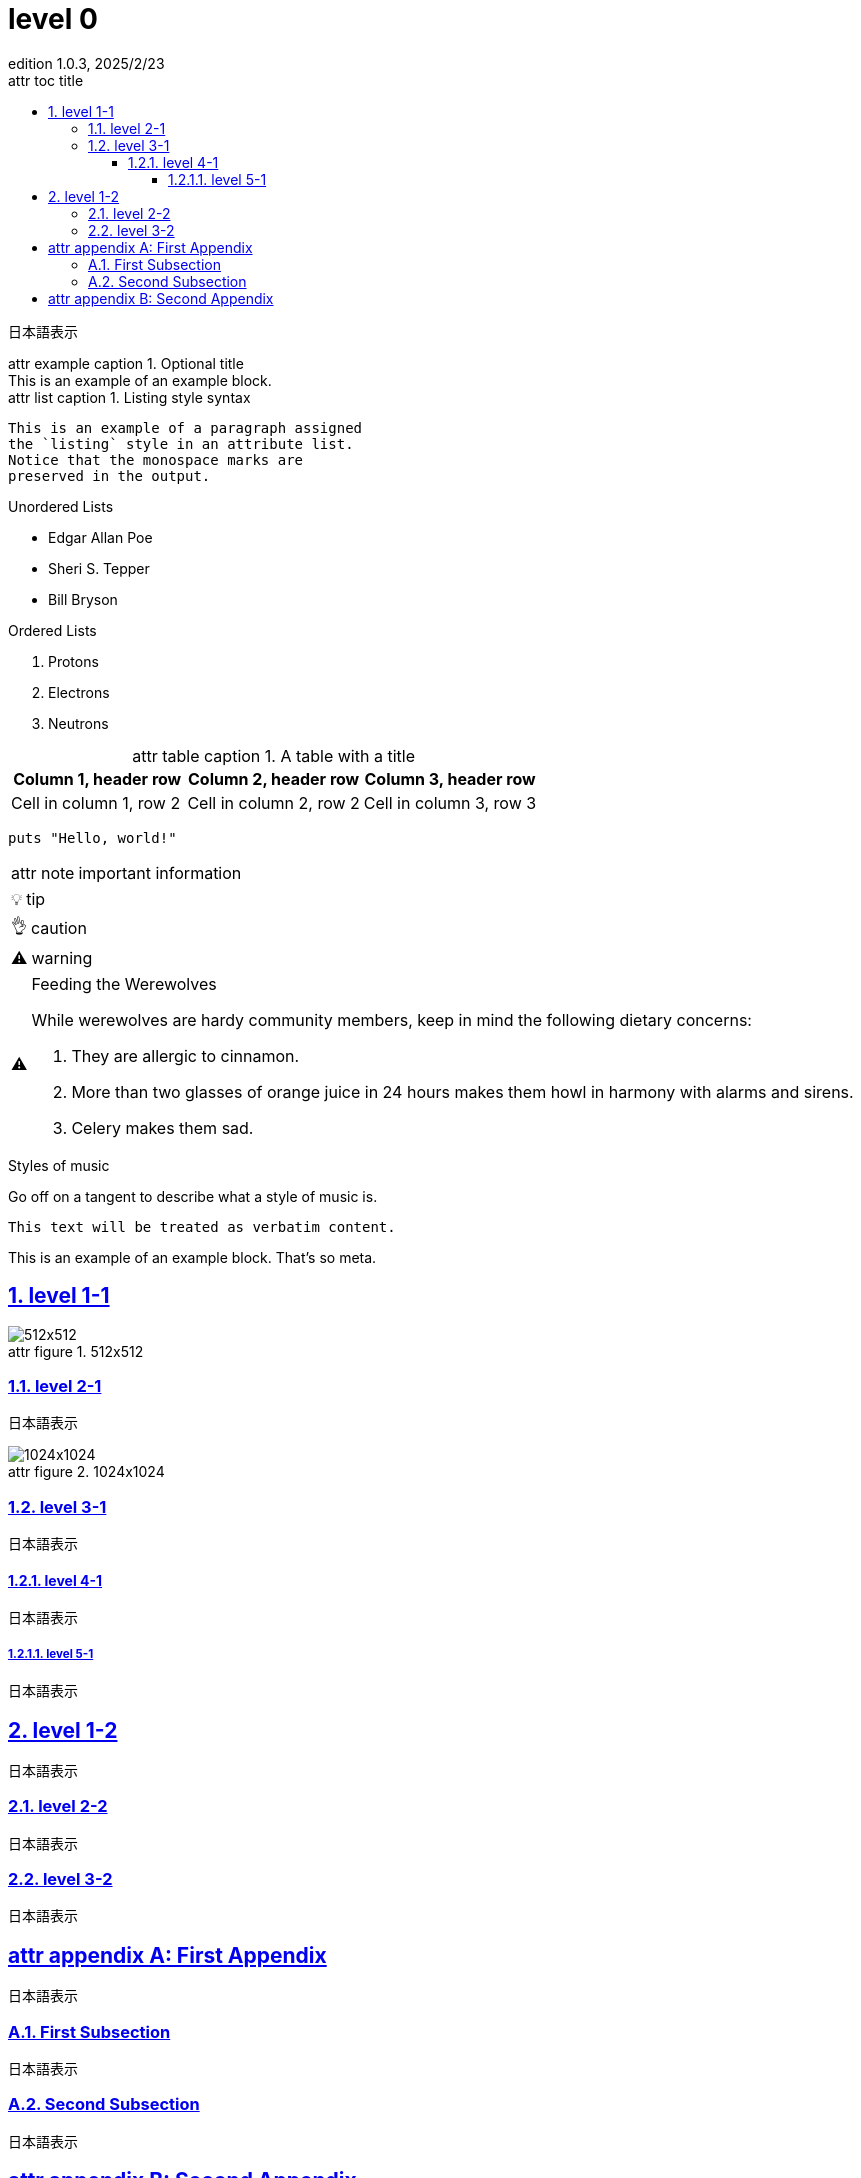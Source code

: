 // https://docs.asciidoctor.org/asciidoc/latest/attributes/document-attributes-ref/
:doctype: book
:scripts: cjk
// imageファイルの場所を指定する
:imagesdir: ./images
// 効果不明
:lang: ja
// セクション番号の深さ
:sectnumlevels: 4
// セクション番号
:sectnums:
// セクションタイトルをリンクにする htmlの時だけ効果あり？
:sectlinks:
// 目次に表示する最大セクションレベル
:toclevels: 4
// 目次のタイトル
:toc-title: attr toc title
// レベル１のセクションに"Chapter"というラベルを付ける 
:chapter-signifier:
// 図のキャプション
:figure-caption: attr figure
// テーブルのキャプション
:table-caption: attr table caption
// [example] のキャプション
:example-caption: attr example caption
// [appendix] のキャプション
:appendix-caption: attr appendix
// [listing] のキャプション
:listing-caption: attr list caption
// [NOTE] のキャプション
:note-caption: attr note
// [TIP] のキャプション
:tip-caption: 💡
// [CAUTION] のキャプション
:caution-caption: 👌
// [WARNING] のキャプション
:warning-caption: ⚠️
// [IMPORTANT] のキャプション
:important-caption: ⚠️
// バージョン表示
:version-label: Edition
:revnumber: 1.0.3
// バージョン表示のラベル
:last-update-label: attr last update
:revdate: 2025/2/23
// :trademark-desc: XXX
:docdate: 2025/2/23
:toc:

= level 0

日本語表示

.Optional title
[example]
This is an example of an example block.

.Listing style syntax
[listing]
This is an example of a paragraph assigned
the `listing` style in an attribute list.
Notice that the monospace marks are
preserved in the output.

.Unordered Lists
* Edgar Allan Poe
* Sheri S. Tepper
* Bill Bryson

.Ordered Lists
. Protons
. Electrons
. Neutrons

.A table with a title 
|===
|Column 1, header row |Column 2, header row|Column 3, header row

|Cell in column 1, row 2
|Cell in column 2, row 2
|Cell in column 3, row 3
|===

[source,ruby]
----
puts "Hello, world!"
----

// Admonitions (警告)
// https://docs.asciidoctor.org/asciidoc/latest/blocks/admonitions/

[NOTE]
====
important information
====

[TIP]
====
tip
====

[CAUTION]
====
caution
====

[WARNING]
====
warning
====

[IMPORTANT]
.Feeding the Werewolves
====
While werewolves are hardy community members, keep in mind the following dietary concerns:

. They are allergic to cinnamon.
. More than two glasses of orange juice in 24 hours makes them howl in harmony with alarms and sirens.
. Celery makes them sad.
====

// 
.Styles of music
[#music-styles]
****
Go off on a tangent to describe what a style of music is.
****

....
This text will be treated as verbatim content.
....

====
This is an example of an example block.
That's so meta.
====




== level 1-1

.512x512
image::512x512.png[]


=== level 2-1

日本語表示

.1024x1024
image::1024x1024.png[]

=== level 3-1

日本語表示

==== level 4-1

日本語表示

===== level 5-1

日本語表示


== level 1-2

日本語表示

=== level 2-2

日本語表示

=== level 3-2

日本語表示

[appendix]
== First Appendix

日本語表示

=== First Subsection

日本語表示

=== Second Subsection

日本語表示

[appendix]
== Second Appendix

日本語表示
